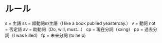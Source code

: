 * ルール
  s   = 主語
  ss  = 順動詞の主語（I like a book publied yeasterday.）
  v   = 動詞
  not = 否定語
  av  = 助動詞（Do, will, must...）
  cp  = 現在分詞（xxing）
  pp  = 過去分詞（I was killed）
  fp  = 未来分詞 (to help)
